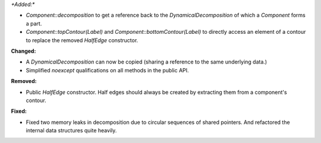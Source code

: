 *+Added:**

* `Component::decomposition` to get a reference back to the `DynamicalDecomposition` of which a `Component` forms a part.

* `Component::topContour(Label)` and `Component::bottomContour(Label)` to
  directly access an element of a contour to replace the removed `HalfEdge`
  constructor.

**Changed:**

* A `DynamicalDecomposition` can now be copied (sharing a reference to the same underlying data.)

* Simplified `noexcept` qualifications on all methods in the public API.

**Removed:**

* Public `HalfEdge` constructor. Half edges should always be created by extracting them from a component's contour.

**Fixed:**

* Fixed two memory leaks in decomposition due to circular sequences of shared
  pointers. And refactored the internal data structures quite heavily.
